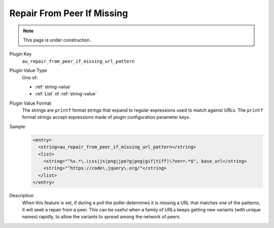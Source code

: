 ===========================
Repair From Peer If Missing
===========================

.. note::

   This page is under construction.

Plugin Key
   ``au_repair_from_peer_if_missing_url_pattern``

Plugin Value Type
   One of:

   *  :ref:`string-value`

   *  :ref:`List` of :ref:`string-value`

Plugin Value Format
   The strings are ``printf`` format strings that expand to regular expressions used to match against URLs. The ``printf`` format strings accept expressions made of plugin configuration parameter keys.

Sample
   .. code-block:: xml

        <entry>
          <string>au_repair_from_peer_if_missing_url_pattern</string>
          <list>
            <string>"^%s.*\.(css|js|png|jpe?g|png|gif|tiff)\?ver=.*$", base_url</string>
            <string>"^https://code\.jquery\.org/"</string>
          </list>
        </entry>

Description
   When this feature is set, if during a poll the poller determines it is missing a URL that matches one of the patterns, it will seek a repair from a peer. This can be useful when a family of URLs keeps getting new variants (with unique names) rapidly, to allow the variants to spread among the network of peers.
